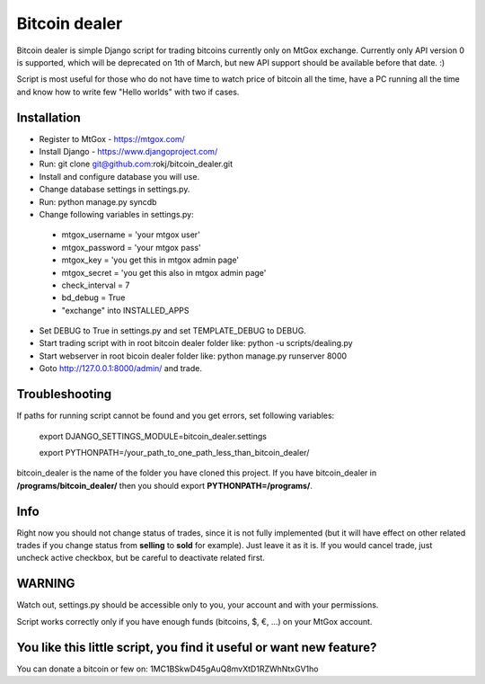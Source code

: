 Bitcoin dealer
==============

Bitcoin dealer is simple Django script for trading bitcoins currently only on MtGox exchange. Currently only API version 0 is supported, which will be deprecated on 1th of March, but new API support should be available before that date. :)

Script is most useful for those who do not have time to watch price of bitcoin all the time, have a PC running all the time and know how to write few "Hello worlds" with two if cases.

Installation
------------
* Register to MtGox - https://mtgox.com/
* Install Django - https://www.djangoproject.com/
* Run: git clone git@github.com:rokj/bitcoin_dealer.git
* Install and configure database you will use.
* Change database settings in settings.py.
* Run: python manage.py syncdb
* Change following variables in settings.py:
 - mtgox_username = 'your mtgox user'
 - mtgox_password = 'your mtgox pass'
 - mtgox_key = 'you get this in mtgox admin page'
 - mtgox_secret = 'you get this also in mtgox admin page'
 - check_interval = 7
 - bd_debug = True
 - "exchange" into INSTALLED_APPS
* Set DEBUG to True in settings.py and set TEMPLATE_DEBUG to DEBUG.
* Start trading script with in root bitcoin dealer folder like:
  python -u scripts/dealing.py
* Start webserver in root bicoin dealer folder like:
  python manage.py runserver 8000
* Goto http://127.0.0.1:8000/admin/ and trade.

Troubleshooting
---------------
If paths for running script cannot be found and you get errors, set following
variables:
 export DJANGO_SETTINGS_MODULE=bitcoin_dealer.settings

 export PYTHONPATH=/your_path_to_one_path_less_than_bitcoin_dealer/ 

bitcoin_dealer is the name of the folder you have cloned this project. If you have bitcoin_dealer in **/programs/bitcoin_dealer/** then you should export **PYTHONPATH=/programs/**.

Info
----
Right now you should not change status of trades, since it is not fully implemented (but it will have effect on other related trades if you change status from **selling** to **sold** for example). Just leave it as it is. If you would cancel trade, just uncheck active checkbox, but be careful to deactivate related first.

WARNING
-------
Watch out, settings.py should be accessible only to you, your account and with your permissions.

Script works correctly only if you have enough funds (bitcoins, $, €, ...) on your MtGox account.


You like this little script, you find it useful or want new feature? 
----------------------------------------
You can donate a bitcoin or few on:
1MC1BSkwD45gAuQ8mvXtD1RZWhNtxGV1ho

